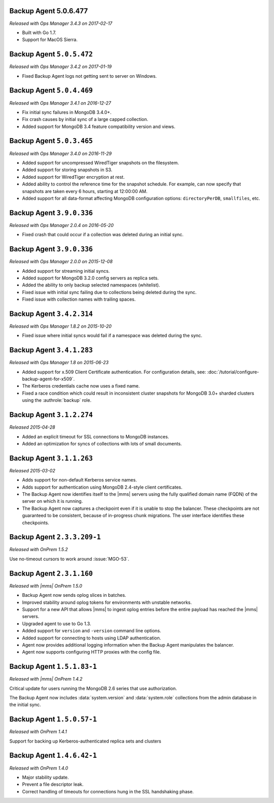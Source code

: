 .. _backup-5.0.6.477:

Backup Agent 5.0.6.477
----------------------

*Released with Ops Manager 3.4.3 on 2017-02-17*

- Built with Go 1.7.

- Support for MacOS Sierra.

.. _backup-5.0.5.472:

Backup Agent ``5.0.5.472``
--------------------------

*Released with Ops Manager 3.4.2 on 2017-01-19*

- Fixed Backup Agent logs not getting sent to server on Windows.

.. _backup-5.0.4.469:

Backup Agent ``5.0.4.469``
--------------------------

*Released with Ops Manager 3.4.1 on 2016-12-27*

- Fix initial sync failures in MongoDB 3.4.0+.

- Fix crash causes by initial sync of a large capped collection.

- Added support for MongoDB 3.4 feature compatibility version and views.

.. _backup-5.0.3.465:

Backup Agent ``5.0.3.465``
--------------------------

*Released with Ops Manager 3.4.0 on 2016-11-29*

- Added support for uncompressed WiredTiger snapshots on the filesystem.

- Added support for storing snapshots in S3.

- Added support for WiredTiger encryption at rest.

- Added ability to control the reference time for the snapshot
  schedule. For example, can now specify that snapshots are taken every
  6 hours, starting at 12:00:00 AM.

- Added support for all data-format affecting MongoDB configuration
  options: ``directoryPerDB``, ``smallfiles``, etc.

.. _backup-3.9.1.382:

Backup Agent ``3.9.0.336``
--------------------------

*Released with Ops Manager 2.0.4 on 2016-05-20*

- Fixed crash that could occur if a collection was deleted during an
  initial sync.

.. _backup-3.9.0.336:

Backup Agent ``3.9.0.336``
--------------------------

*Released with Ops Manager 2.0.0 on 2015-12-08*

- Added support for streaming initial syncs.

- Added support for MongoDB 3.2.0 config servers as replica sets.

- Added the ability to only backup selected namespaces (whitelist).

- Fixed issue with initial sync failing due to collections being deleted
  during the sync.

- Fixed issue with collection names with trailing spaces.

.. _backup-3.4.2.314:

Backup Agent ``3.4.2.314``
--------------------------

*Released with Ops Manager 1.8.2 on 2015-10-20*

- Fixed issue where initial syncs would fail if a namespace was deleted
  during the sync.

.. _backup-3.3.1.193:

Backup Agent ``3.4.1.283``
--------------------------

*Released with Ops Manager 1.8 on 2015-06-23*

- Added support for x.509 Client Certificate authentication. For
  configuration details, see:
  :doc:`/tutorial/configure-backup-agent-for-x509`.

- The Kerberos credentials cache now uses a fixed name.

- Fixed a race condition which could result in inconsistent cluster
  snapshots for MongoDB 3.0+ sharded clusters using the
  :authrole:`backup` role.

Backup Agent ``3.1.2.274``
--------------------------

*Released 2015-04-28*

- Added an explicit timeout for SSL connections to MongoDB instances.

- Added an optimization for syncs of collections with lots of small documents.


Backup Agent ``3.1.1.263``
--------------------------

*Released 2015-03-02*

- Adds support for non-default Kerberos service names.

- Adds support for authentication using MongoDB 2.4-style client certificates.

- The Backup Agent now identifies itself to the |mms| servers using the
  fully qualified domain name (FQDN) of the server on which it is running.

- The Backup Agent now captures a checkpoint even if it is unable to stop
  the balancer. These checkpoints are not guaranteed to be consistent,
  because of in-progress chunk migrations. The user interface identifies
  these checkpoints.

Backup Agent ``2.3.3.209-1``
----------------------------

*Released with OnPrem 1.5.2*

Use no-timeout cursors to work around :issue:`MGO-53`.

Backup Agent ``2.3.1.160``
--------------------------

*Released with |mms| OnPrem 1.5.0*

- Backup Agent now sends oplog slices in batches.

- Improved stability around oplog tokens for environments with unstable networks.

- Support for a new API that allows |mms| to ingest oplog entries before the entire
  payload has reached the |mms| servers.

- Upgraded agent to use to Go 1.3.

- Added support for ``version`` and ``-version`` command line options.

- Added support for connecting to hosts using LDAP authentication.

- Agent now provides additional logging information when the Backup
  Agent manipulates the balancer.

- Agent now supports configuring HTTP proxies with the config file.

Backup Agent ``1.5.1.83-1``
---------------------------

*Released with |mms| OnPrem 1.4.2*

Critical update for users running the MongoDB 2.6 series that use
authorization.

The Backup Agent now includes :data:`system.version` and :data:`system.role`
collections from the admin database in the initial sync.

Backup Agent ``1.5.0.57-1``
---------------------------

*Released with OnPrem 1.4.1*

Support for backing up Kerberos-authenticated replica sets and clusters

Backup Agent ``1.4.6.42-1``
---------------------------

*Released with OnPrem 1.4.0*

- Major stability update.

- Prevent a file descriptor leak.

- Correct handling of timeouts for connections hung in the SSL
  handshaking phase.
